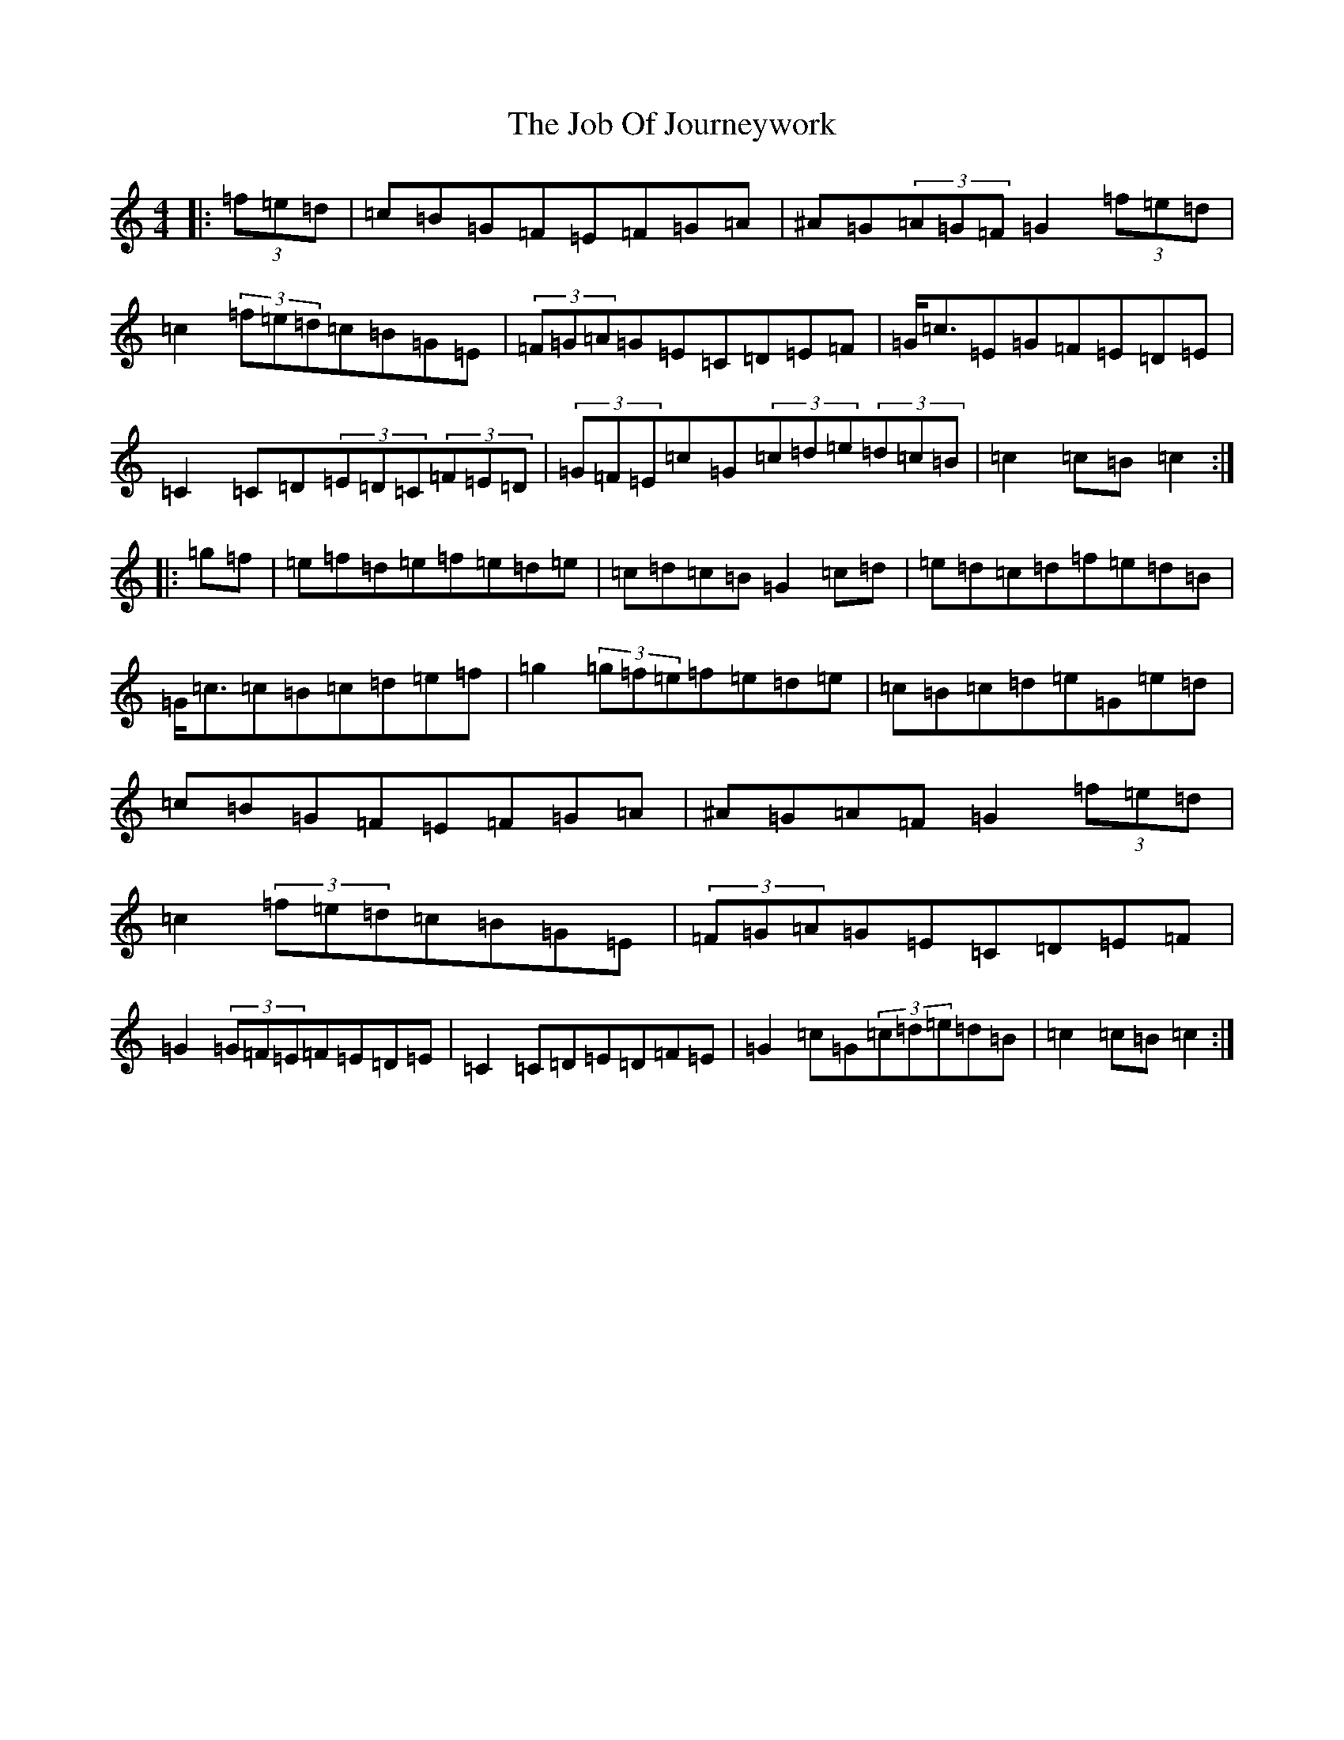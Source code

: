 X: 10556
T: Job Of Journeywork, The
S: https://thesession.org/tunes/1605#setting20734
Z: D Major
R: hornpipe
M: 4/4
L: 1/8
K: C Major
|:(3=f=e=d|=c=B=G=F=E=F=G=A|^A=G(3=A=G=F=G2(3=f=e=d|=c2(3=f=e=d=c=B=G=E|(3=F=G=A=G=E=C=D=E=F|=G<=c=E=G=F=E=D=E|=C2=C=D(3=E=D=C(3=F=E=D|(3=G=F=E=c=G(3=c=d=e(3=d=c=B|=c2=c=B=c2:||:=g=f|=e=f=d=e=f=e=d=e|=c=d=c=B=G2=c=d|=e=d=c=d=f=e=d=B|=G<=c=c=B=c=d=e=f|=g2(3=g=f=e=f=e=d=e|=c=B=c=d=e=G=e=d|=c=B=G=F=E=F=G=A|^A=G=A=F=G2(3=f=e=d|=c2(3=f=e=d=c=B=G=E|(3=F=G=A=G=E=C=D=E=F|=G2(3=G=F=E=F=E=D=E|=C2=C=D=E=D=F=E|=G2=c=G(3=c=d=e=d=B|=c2=c=B=c2:|